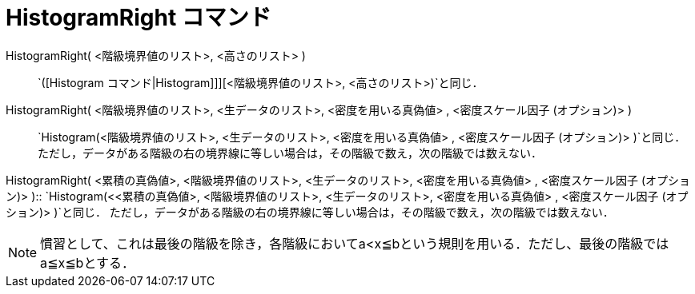 = HistogramRight コマンド
ifdef::env-github[:imagesdir: /ja/modules/ROOT/assets/images]

HistogramRight( <階級境界値のリスト>, <高さのリスト> )::
  `++([Histogram コマンド|Histogram]]][<階級境界値のリスト>, <高さのリスト>)++`と同じ．

HistogramRight( <階級境界値のリスト>, <生データのリスト>, <密度を用いる真偽値> , <密度スケール因子 (オプション)> )::
  `++Histogram(<階級境界値のリスト>, <生データのリスト>, <密度を用いる真偽値> , <密度スケール因子 (オプション)> )++`と同じ．
  ただし，データがある階級の右の境界線に等しい場合は，その階級で数え，次の階級では数えない．

HistogramRight( <累積の真偽値>, <階級境界値のリスト>, <生データのリスト>, <密度を用いる真偽値> , <密度スケール因子
(オプション)> )::
  `++Histogram(<<累積の真偽値>, <階級境界値のリスト>, <生データのリスト>, <密度を用いる真偽値> , <密度スケール因子 (オプション)> )++`と同じ．
  ただし，データがある階級の右の境界線に等しい場合は，その階級で数え，次の階級では数えない．

[NOTE]
====

慣習として、これは最後の階級を除き，各階級においてa<x≦bという規則を用いる．ただし、最後の階級ではa≦x≦bとする．

====
